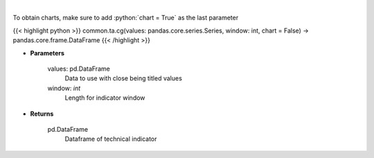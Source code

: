 .. role:: python(code)
    :language: python
    :class: highlight

|

.. raw:: html

    <h3>
    > Center of gravity
    </h3>

To obtain charts, make sure to add :python:`chart = True` as the last parameter

{{< highlight python >}}
common.ta.cg(values: pandas.core.series.Series, window: int, chart = False) -> pandas.core.frame.DataFrame
{{< /highlight >}}

* **Parameters**

    values: pd.DataFrame
        Data to use with close being titled values
    window: *int*
        Length for indicator window
    
* **Returns**

    pd.DataFrame
        Dataframe of technical indicator
    